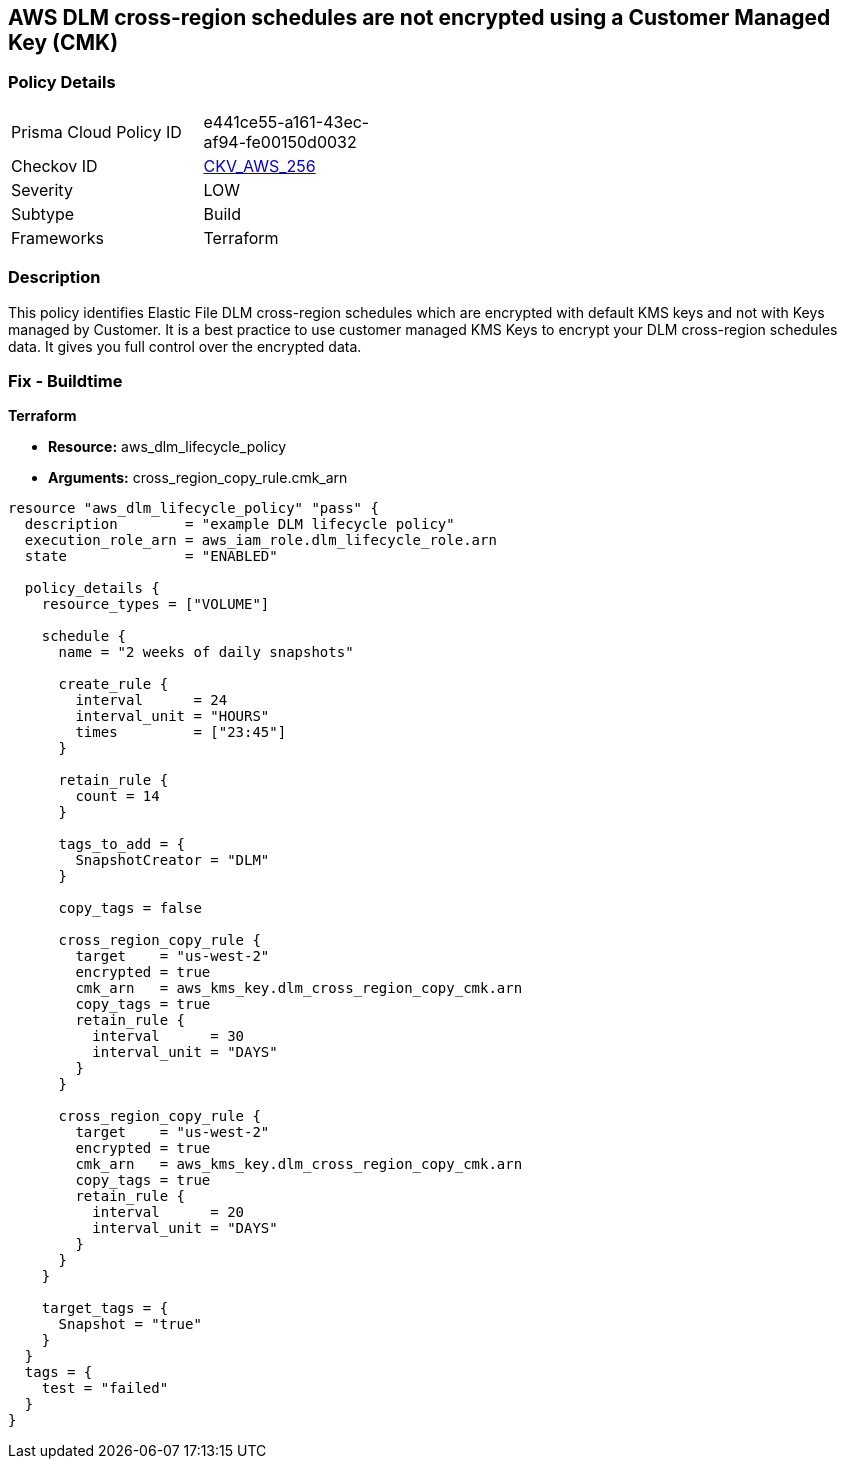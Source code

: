 == AWS DLM cross-region schedules are not encrypted using a Customer Managed Key (CMK)


=== Policy Details 

[width=45%]
[cols="1,1"]
|=== 
|Prisma Cloud Policy ID 
| e441ce55-a161-43ec-af94-fe00150d0032

|Checkov ID 
| https://github.com/bridgecrewio/checkov/tree/master/checkov/terraform/checks/resource/aws/DLMScheduleCrossRegionEncryptionWithCMK.py[CKV_AWS_256]

|Severity
|LOW

|Subtype
|Build

|Frameworks
|Terraform

|=== 



=== Description 


This policy identifies Elastic File DLM cross-region schedules which are encrypted with default KMS keys and not with Keys managed by Customer.
It is a best practice to use customer managed KMS Keys to encrypt your DLM cross-region schedules data.
It gives you full control over the encrypted data.

=== Fix - Buildtime


*Terraform* 


* *Resource:* aws_dlm_lifecycle_policy
* *Arguments:* cross_region_copy_rule.cmk_arn


[source,text]
----
resource "aws_dlm_lifecycle_policy" "pass" {
  description        = "example DLM lifecycle policy"
  execution_role_arn = aws_iam_role.dlm_lifecycle_role.arn
  state              = "ENABLED"

  policy_details {
    resource_types = ["VOLUME"]

    schedule {
      name = "2 weeks of daily snapshots"

      create_rule {
        interval      = 24
        interval_unit = "HOURS"
        times         = ["23:45"]
      }

      retain_rule {
        count = 14
      }

      tags_to_add = {
        SnapshotCreator = "DLM"
      }

      copy_tags = false

      cross_region_copy_rule {
        target    = "us-west-2"
        encrypted = true
        cmk_arn   = aws_kms_key.dlm_cross_region_copy_cmk.arn
        copy_tags = true
        retain_rule {
          interval      = 30
          interval_unit = "DAYS"
        }
      }

      cross_region_copy_rule {
        target    = "us-west-2"
        encrypted = true
        cmk_arn   = aws_kms_key.dlm_cross_region_copy_cmk.arn
        copy_tags = true
        retain_rule {
          interval      = 20
          interval_unit = "DAYS"
        }
      }
    }

    target_tags = {
      Snapshot = "true"
    }
  }
  tags = {
    test = "failed"
  }
}
----
